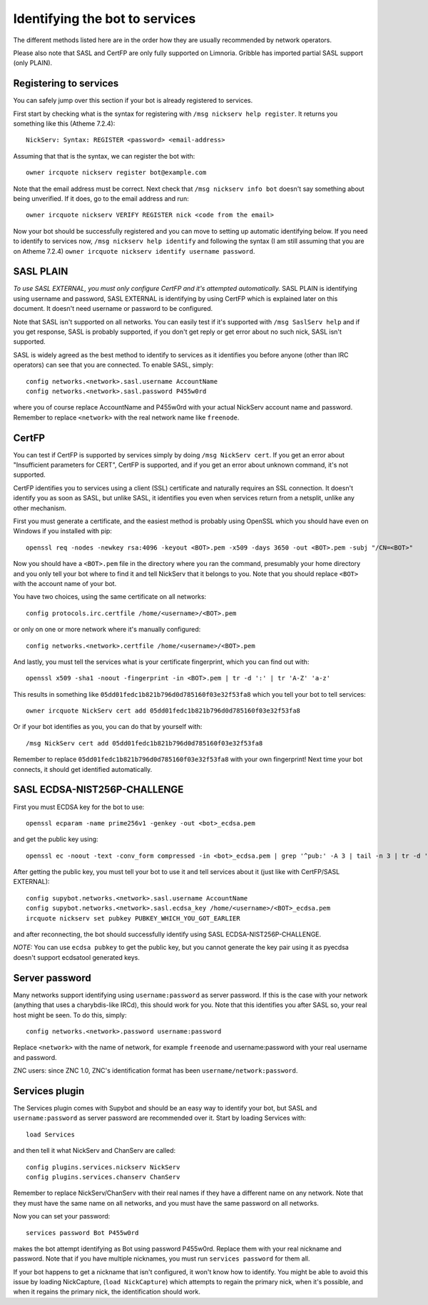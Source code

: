 .. _identifying-to-services:

*******************************
Identifying the bot to services
*******************************

The different methods listed here are in the order how they are usually recommended
by network operators.

Please also note that SASL and CertFP are only fully supported on Limnoria. Gribble
has imported partial SASL support (only PLAIN).

Registering to services
-----------------------

You can safely jump over this section if your bot is already registered to
services.

First start by checking what is the syntax for registering with
``/msg nickserv help register``. It returns you something like this (Atheme
7.2.4)::

    NickServ: Syntax: REGISTER <password> <email-address>

Assuming that that is the syntax, we can register the bot with::

    owner ircquote nickserv register bot@example.com

Note that the email address must be correct. Next check that
``/msg nickserv info bot`` doesn't say something about being unverified. If
it does, go to the email address and run::

    owner ircquote nickserv VERIFY REGISTER nick <code from the email>

Now your bot should be successfully registered and you can move to setting
up automatic identifying below. If you need to identify to services now,
``/msg nickserv help identify`` and following the syntax (I am still
assuming that you are on Atheme 7.2.4)
``owner ircquote nickserv identify username password``.

SASL PLAIN
----------

*To use SASL EXTERNAL, you must only configure CertFP and it's attempted automatically.*
SASL PLAIN is identifying using username and password, SASL EXTERNAL is identifying by
using CertFP which is explained later on this document. It doesn't need
username or password to be configured.

Note that SASL isn't supported on all networks. You can easily test if it's
supported with ``/msg SaslServ help`` and if you get response, SASL is
probably supported, if you don't get reply or get error about no such nick,
SASL isn't supported.

SASL is widely agreed as the best method to identify to services as it
identifies you before anyone (other than IRC operators) can see that you 
are connected. To enable SASL, simply::

    config networks.<network>.sasl.username AccountName
    config networks.<network>.sasl.password P455w0rd

where you of course replace AccountName and P455w0rd with your actual
NickServ account name and password. Remember to replace ``<network>`` with
the real network name like ``freenode``.

CertFP
------

You can test if CertFP is supported by services simply by doing
``/msg NickServ cert``. If you get an error about "Insufficient parameters
for CERT", CertFP is supported, and if you get an error about unknown
command, it's not supported.

CertFP identifies you to services using a client (SSL) certificate and
naturally requires an SSL connection. It doesn't identify you as soon as
SASL, but unlike SASL, it identifies you even when services return from a
netsplit, unlike any other mechanism. 

First you must generate a certificate, and the easiest method is probably 
using OpenSSL which you should have even on Windows if you installed with pip::

    openssl req -nodes -newkey rsa:4096 -keyout <BOT>.pem -x509 -days 3650 -out <BOT>.pem -subj "/CN=<BOT>"

Now you should have a ``<BOT>.pem`` file in the directory where you ran 
the command, presumably your home directory and you only tell your 
bot where to find it and tell NickServ that it belongs to you. 
Note that you should replace ``<BOT>`` with the account name of your bot.

You have two choices, using the same certificate on all networks::

    config protocols.irc.certfile /home/<username>/<BOT>.pem

or only on one or more network where it's manually configured::

    config networks.<network>.certfile /home/<username>/<BOT>.pem

And lastly, you must tell the services what is your certificate
fingerprint, which you can find out with::

    openssl x509 -sha1 -noout -fingerprint -in <BOT>.pem | tr -d ':' | tr 'A-Z' 'a-z'

This results in something like
``05dd01fedc1b821b796d0d785160f03e32f53fa8`` which you tell your bot to
tell services::

    owner ircquote NickServ cert add 05dd01fedc1b821b796d0d785160f03e32f53fa8

Or if your bot identifies as you, you can do that by yourself with::

    /msg NickServ cert add 05dd01fedc1b821b796d0d785160f03e32f53fa8 


Remember to replace ``05dd01fedc1b821b796d0d785160f03e32f53fa8`` with your
own fingerprint! Next time your bot connects, it should get identified
automatically.

SASL ECDSA-NIST256P-CHALLENGE
-----------------------------

First you must ECDSA key for the bot to use::

    openssl ecparam -name prime256v1 -genkey -out <bot>_ecdsa.pem

and get the public key using::

    openssl ec -noout -text -conv_form compressed -in <bot>_ecdsa.pem | grep '^pub:' -A 3 | tail -n 3 | tr -d ' \n:' | xxd -r -p | base64

After getting the public key, you must tell your bot to use it and tell
services about it (just like with CertFP/SASL EXTERNAL)::

    config supybot.networks.<network>.sasl.username AccountName
    config supybot.networks.<network>.sasl.ecdsa_key /home/<username>/<BOT>_ecdsa.pem
    ircquote nickserv set pubkey PUBKEY_WHICH_YOU_GOT_EARLIER

and after reconnecting, the bot should successfully identify using SASL
ECDSA-NIST256P-CHALLENGE.

*NOTE:* You can use ``ecdsa pubkey`` to get the public key, but you cannot
generate the key pair using it as pyecdsa doesn't support ecdsatool
generated keys.

Server password
---------------

Many networks support identifying using ``username:password`` as server
password. If this is the case with your network (anything that uses a
charybdis-like IRCd), this should work for you. Note that this identifies
you after SASL so, your real host might be seen. To do this, simply::

    config networks.<network>.password username:password

Replace ``<network>`` with the name of network, for example ``freenode``
and username:password with your real username and password.

ZNC users: since ZNC 1.0, ZNC's identification format has been
``username/network:password``.

Services plugin
---------------

The Services plugin comes with Supybot and should be an easy way to 
identify your bot, but SASL and ``username:password`` as server password 
are recommended over it. Start by loading Services with:: 

    load Services 

and then tell it what NickServ and ChanServ are called::

    config plugins.services.nickserv NickServ
    config plugins.services.chanserv ChanServ

Remember to replace NickServ/ChanServ with their real names if they have a
different name on any network. Note that they must have the same name on
all networks, and you must have the same password on all networks.

Now you can set your password::

    services password Bot P455w0rd

makes the bot attempt identifying as Bot using password P455w0rd. Replace
them with your real nickname and password. Note that if you have multiple
nicknames, you must run ``services password`` for them all.

If your bot happens to get a nickname that isn't configured, it won't
know how to identify. You might be able to avoid this issue by loading
NickCapture, (``load NickCapture``) which attempts to regain the primary
nick, when it's possible, and when it regains the primary nick, the
identification should work.

